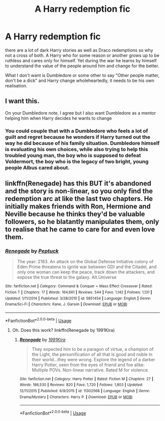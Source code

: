 #+TITLE: A Harry redemption fic

* A Harry redemption fic
:PROPERTIES:
:Author: jasoneill23
:Score: 11
:DateUnix: 1593899416.0
:DateShort: 2020-Jul-05
:FlairText: Request
:END:
there are a lot of dark Harry stories as well as Draco redemptions so why not a cross of both. A Harry who for some reason or another grows up to be ruthless and cares only for himself. Yet during the war he learns by himself to understand the value of the people around him and change for the better.

What I don't want is Dumbledore or some other to say "Other people matter, don't be a dick" and Harry change wholeheartedly, it needs to be his own realisation.


** I want this.

On your Dumbledore note, I agree but I also want Dumbledore as a mentor helping him when Harry decides he wants to change
:PROPERTIES:
:Author: Brilliant_Sea
:Score: 3
:DateUnix: 1593900350.0
:DateShort: 2020-Jul-05
:END:

*** You could couple that with a Dumbledore who feels a lot of guilt and regret because he wonders if Harry turned out the way he did because of his family situation. Dumbledore himself is evaluating his own choices, while also trying to help this troubled young man, the boy who is supposed to defeat Voldermort, the boy who is the legacy of two bright, young people Albus cared about.
:PROPERTIES:
:Author: a_sack_of_hamsters
:Score: 3
:DateUnix: 1593905960.0
:DateShort: 2020-Jul-05
:END:


** linkffn(Renegade) has this BUT it's abandoned and the story is non-linear, so you only find the redemption arc at like the last two chapters. He initially makes friends with Ron, Hermione and Neville because he thinks they'd be valuable followers, so he blatantly manipulates them, only to realise that he came to care for and even love them.
:PROPERTIES:
:Author: Cally6
:Score: 1
:DateUnix: 1593906143.0
:DateShort: 2020-Jul-05
:END:

*** [[https://www.fanfiction.net/s/5851454/1/][*/Renegade/*]] by [[https://www.fanfiction.net/u/348055/Peptuck][/Peptuck/]]

#+begin_quote
  The year: 2183. An attack on the Global Defense Initiative colony of Eden Prime threatens to ignite war between GDI and the Citadel, and only one woman can keep the peace, track down the attackers, and expose the true threat to the galaxy. Alt.Universe
#+end_quote

^{/Site/:} ^{fanfiction.net} ^{*|*} ^{/Category/:} ^{Command} ^{&} ^{Conquer} ^{+} ^{Mass} ^{Effect} ^{Crossover} ^{*|*} ^{/Rated/:} ^{Fiction} ^{T} ^{*|*} ^{/Chapters/:} ^{17} ^{*|*} ^{/Words/:} ^{164,661} ^{*|*} ^{/Reviews/:} ^{544} ^{*|*} ^{/Favs/:} ^{1,142} ^{*|*} ^{/Follows/:} ^{1,131} ^{*|*} ^{/Updated/:} ^{1/11/2014} ^{*|*} ^{/Published/:} ^{3/28/2010} ^{*|*} ^{/id/:} ^{5851454} ^{*|*} ^{/Language/:} ^{English} ^{*|*} ^{/Genre/:} ^{Drama/Sci-Fi} ^{*|*} ^{/Characters/:} ^{Kane,} ^{J.} ^{Garson} ^{*|*} ^{/Download/:} ^{[[http://www.ff2ebook.com/old/ffn-bot/index.php?id=5851454&source=ff&filetype=epub][EPUB]]} ^{or} ^{[[http://www.ff2ebook.com/old/ffn-bot/index.php?id=5851454&source=ff&filetype=mobi][MOBI]]}

--------------

*FanfictionBot*^{2.0.0-beta} | [[https://github.com/tusing/reddit-ffn-bot/wiki/Usage][Usage]]
:PROPERTIES:
:Author: FanfictionBot
:Score: 0
:DateUnix: 1593906158.0
:DateShort: 2020-Jul-05
:END:

**** Oh. Does this work? linkffn(Renegade by 1991Kira)
:PROPERTIES:
:Author: Cally6
:Score: 2
:DateUnix: 1593925719.0
:DateShort: 2020-Jul-05
:END:

***** [[https://www.fanfiction.net/s/11302568/1/][*/Renegade/*]] by [[https://www.fanfiction.net/u/6054788/1991Kira][/1991Kira/]]

#+begin_quote
  They expected him to be a paragon of virtue, a champion of the Light, the personification of all that is good and noble in their world...they were wrong. Explore the legend of a darker Harry Potter, seen from the eyes of friend and foe alike. Multiple POVs. Non-linear narrative. Rated M for violence.
#+end_quote

^{/Site/:} ^{fanfiction.net} ^{*|*} ^{/Category/:} ^{Harry} ^{Potter} ^{*|*} ^{/Rated/:} ^{Fiction} ^{M} ^{*|*} ^{/Chapters/:} ^{27} ^{*|*} ^{/Words/:} ^{186,530} ^{*|*} ^{/Reviews/:} ^{820} ^{*|*} ^{/Favs/:} ^{1,720} ^{*|*} ^{/Follows/:} ^{1,803} ^{*|*} ^{/Updated/:} ^{12/11/2015} ^{*|*} ^{/Published/:} ^{6/9/2015} ^{*|*} ^{/id/:} ^{11302568} ^{*|*} ^{/Language/:} ^{English} ^{*|*} ^{/Genre/:} ^{Drama/Mystery} ^{*|*} ^{/Characters/:} ^{Harry} ^{P.} ^{*|*} ^{/Download/:} ^{[[http://www.ff2ebook.com/old/ffn-bot/index.php?id=11302568&source=ff&filetype=epub][EPUB]]} ^{or} ^{[[http://www.ff2ebook.com/old/ffn-bot/index.php?id=11302568&source=ff&filetype=mobi][MOBI]]}

--------------

*FanfictionBot*^{2.0.0-beta} | [[https://github.com/tusing/reddit-ffn-bot/wiki/Usage][Usage]]
:PROPERTIES:
:Author: FanfictionBot
:Score: 1
:DateUnix: 1593925732.0
:DateShort: 2020-Jul-05
:END:
